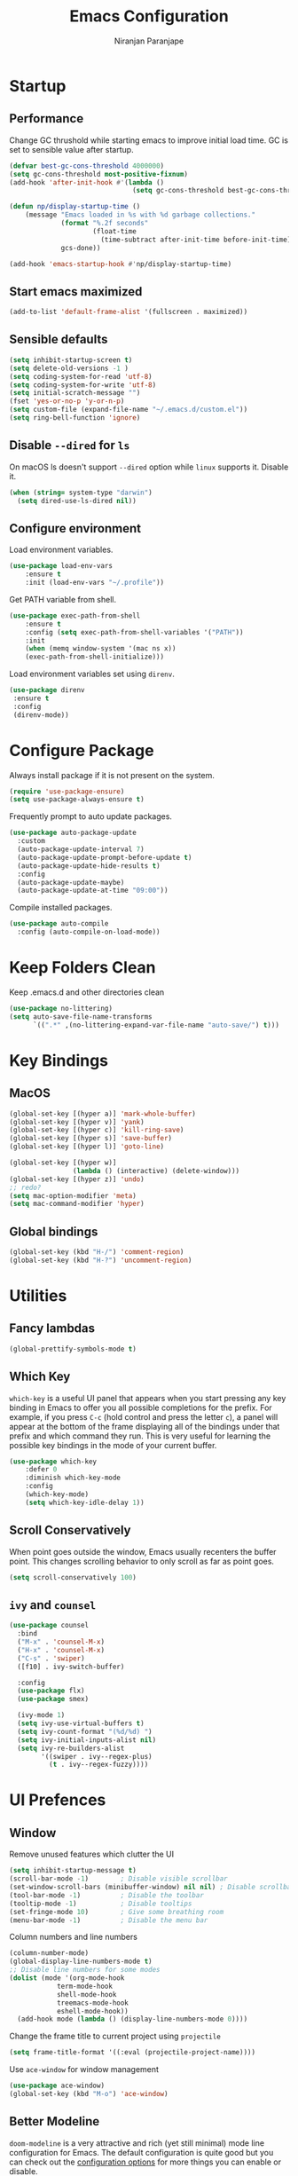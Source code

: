 #+TITLE: Emacs Configuration
#+AUTHOR: Niranjan Paranjape

* Startup
** Performance

Change GC thrushold while starting emacs to improve initial load time. GC is set to sensible value after startup.

#+begin_src emacs-lisp
  (defvar best-gc-cons-threshold 4000000)
  (setq gc-cons-threshold most-positive-fixnum)
  (add-hook 'after-init-hook #'(lambda ()
                                 (setq gc-cons-threshold best-gc-cons-threshold)))

  (defun np/display-startup-time ()
      (message "Emacs loaded in %s with %d garbage collections."
               (format "%.2f seconds"
                       (float-time
                         (time-subtract after-init-time before-init-time)))
               gcs-done))

  (add-hook 'emacs-startup-hook #'np/display-startup-time)
#+end_src

** Start emacs maximized

#+begin_src emacs-lisp
  (add-to-list 'default-frame-alist '(fullscreen . maximized))
#+end_src

** Sensible defaults

#+begin_src emacs-lisp
  (setq inhibit-startup-screen t)
  (setq delete-old-versions -1 )
  (setq coding-system-for-read 'utf-8)
  (setq coding-system-for-write 'utf-8)
  (setq initial-scratch-message "")
  (fset 'yes-or-no-p 'y-or-n-p)
  (setq custom-file (expand-file-name "~/.emacs.d/custom.el"))
  (setq ring-bell-function 'ignore)
#+end_src

** Disable =--dired= for =ls=

On macOS ls doesn't support =--dired= option while =linux= supports it. Disable it.

#+begin_src emacs-lisp
  (when (string= system-type "darwin")
    (setq dired-use-ls-dired nil))
#+end_src

** Configure environment

Load environment variables.

#+begin_src emacs-lisp
  (use-package load-env-vars
      :ensure t
      :init (load-env-vars "~/.profile"))
#+end_src

Get PATH variable from shell.

#+begin_src emacs-lisp
  (use-package exec-path-from-shell
      :ensure t
      :config (setq exec-path-from-shell-variables '("PATH"))
      :init
      (when (memq window-system '(mac ns x))
      (exec-path-from-shell-initialize)))
#+end_src

Load environment variables set using =direnv=.

#+begin_src emacs-lisp
  (use-package direnv
   :ensure t
   :config
   (direnv-mode))
#+end_src

* Configure Package

Always install package if it is not present on the system.

#+begin_src emacs-lisp
  (require 'use-package-ensure)
  (setq use-package-always-ensure t)
#+end_src

Frequently prompt to auto update packages.

#+begin_src emacs-lisp
  (use-package auto-package-update
    :custom
    (auto-package-update-interval 7)
    (auto-package-update-prompt-before-update t)
    (auto-package-update-hide-results t)
    :config
    (auto-package-update-maybe)
    (auto-package-update-at-time "09:00"))
#+end_src

Compile installed packages.

#+begin_src emacs-lisp
  (use-package auto-compile
    :config (auto-compile-on-load-mode))
#+end_src

* Keep Folders Clean

Keep .emacs.d and other directories clean

#+begin_src emacs-lisp
  (use-package no-littering)
  (setq auto-save-file-name-transforms
        `((".*" ,(no-littering-expand-var-file-name "auto-save/") t)))
#+end_src

* Key Bindings
** MacOS

#+begin_src emacs-lisp
  (global-set-key [(hyper a)] 'mark-whole-buffer)
  (global-set-key [(hyper v)] 'yank)
  (global-set-key [(hyper c)] 'kill-ring-save)
  (global-set-key [(hyper s)] 'save-buffer)
  (global-set-key [(hyper l)] 'goto-line)

  (global-set-key [(hyper w)]
                  (lambda () (interactive) (delete-window)))
  (global-set-key [(hyper z)] 'undo)
  ;; redo?
  (setq mac-option-modifier 'meta)
  (setq mac-command-modifier 'hyper)
#+end_src

** Global bindings

#+begin_src emacs-lisp
  (global-set-key (kbd "H-/") 'comment-region)
  (global-set-key (kbd "H-?") 'uncomment-region)
#+end_src

* Utilities
** Fancy lambdas

#+begin_src emacs-lisp
  (global-prettify-symbols-mode t)
#+end_src

** Which Key

=which-key= is a useful UI panel that appears when you start pressing any key binding in Emacs to offer you all possible completions for the prefix.  For example, if you press =C-c= (hold control and press the letter =c=), a panel will appear at the bottom of the frame displaying all of the bindings under that prefix and which command they run.  This is very useful for learning the possible key bindings in the mode of your current buffer.

#+begin_src emacs-lisp
  (use-package which-key
      :defer 0
      :diminish which-key-mode
      :config
      (which-key-mode)
      (setq which-key-idle-delay 1))
#+end_src

** Scroll Conservatively

When point goes outside the window, Emacs usually recenters the buffer point. This changes scrolling behavior to only scroll as far as point goes.

#+begin_src emacs-lisp
  (setq scroll-conservatively 100)
#+end_src

** =ivy= and =counsel=

#+begin_src emacs-lisp
  (use-package counsel
    :bind
    ("M-x" . 'counsel-M-x)
    ("H-x" . 'counsel-M-x)
    ("C-s" . 'swiper)
    ([f10] . ivy-switch-buffer)

    :config
    (use-package flx)
    (use-package smex)

    (ivy-mode 1)
    (setq ivy-use-virtual-buffers t)
    (setq ivy-count-format "(%d/%d) ")
    (setq ivy-initial-inputs-alist nil)
    (setq ivy-re-builders-alist
          '((swiper . ivy--regex-plus)
            (t . ivy--regex-fuzzy))))
#+end_src

* UI Prefences
** Window

Remove unused features which clutter the UI

#+begin_src emacs-lisp
  (setq inhibit-startup-message t)
  (scroll-bar-mode -1)        ; Disable visible scrollbar
  (set-window-scroll-bars (minibuffer-window) nil nil) ; Disable scrollbar in minibuffers
  (tool-bar-mode -1)          ; Disable the toolbar
  (tooltip-mode -1)           ; Disable tooltips
  (set-fringe-mode 10)        ; Give some breathing room
  (menu-bar-mode -1)          ; Disable the menu bar
#+end_src

Column numbers and line numbers

#+begin_src emacs-lisp
  (column-number-mode)
  (global-display-line-numbers-mode t)
  ;; Disable line numbers for some modes
  (dolist (mode '(org-mode-hook
    	      term-mode-hook
    	      shell-mode-hook
    	      treemacs-mode-hook
    	      eshell-mode-hook))
    (add-hook mode (lambda () (display-line-numbers-mode 0))))
#+end_src

Change the frame title to current project using =projectile=

#+begin_src emacs-lisp
  (setq frame-title-format '((:eval (projectile-project-name))))
#+end_src

Use =ace-window= for window management

#+begin_src emacs-lisp
  (use-package ace-window)
  (global-set-key (kbd "M-o") 'ace-window)
#+end_src

** Better Modeline

=doom-modeline= is a very attractive and rich (yet still minimal) mode line configuration for Emacs.  The default configuration is quite good but you can check out the [[https://github.com/seagle0128/doom-modeline#customize][configuration options]] for more things you can enable or disable.

#+begin_src emacs-lisp
  (use-package doom-modeline
    :init (doom-modeline-mode 1)
    :custom ((doom-modeline-height 15)))
#+end_src

** Text
*** Font Configuration

#+begin_src emacs-lisp
  (setq np/default-fixed-font "Fira Code Retina")
  (setq np/default-fixed-font-size 140)
  (setq np/current-fixed-font-size np/default-fixed-font-size)
  (set-face-attribute 'default nil
                      :family np/default-fixed-font
                      :height np/current-fixed-font-size)
  (set-face-attribute 'fixed-pitch nil
                      :family np/default-fixed-font
                      :height np/current-fixed-font-size)

  (setq np/default-variable-font "Cantarell")
  (setq np/default-variable-font-size 140)
  (setq np/current-variable-font-size np/default-variable-font-size)
  (set-face-attribute 'variable-pitch nil
                      :family np/default-variable-font
                      :height np/current-variable-font-size)

  (setq np/font-change-increment 1.1)

  (defun np/set-font-size ()
    "Change default, fixed-pitch, and variable-pitch font sizes to match respective variables."
    (set-face-attribute 'default nil
                        :height np/current-fixed-font-size)
    (set-face-attribute 'fixed-pitch nil
                        :height np/current-fixed-font-size)
    (set-face-attribute 'variable-pitch nil
                        :height np/current-variable-font-size))

  (defun np/reset-font-size ()
    "Revert font sizes back to defaults."
    (interactive)
    (setq np/current-fixed-font-size np/default-fixed-font-size)
    (setq np/current-variable-font-size np/default-variable-font-size)
    (np/set-font-size))

  (defun np/increase-font-size ()
    "Increase current font sizes by a factor of `np/font-change-increment'."
    (interactive)
    (setq np/current-fixed-font-size
          (ceiling (* np/current-fixed-font-size np/font-change-increment)))
    (setq np/current-variable-font-size
          (ceiling (* np/current-variable-font-size np/font-change-increment)))
    (np/set-font-size))

  (defun np/decrease-font-size ()
    "Decrease current font sizes by a factor of `np/font-change-increment', down to a minimum size of 1."
    (interactive)
    (setq np/current-fixed-font-size
          (max 1
               (floor (/ np/current-fixed-font-size np/font-change-increment))))
    (setq np/current-variable-font-size
          (max 1
               (floor (/ np/current-variable-font-size np/font-change-increment))))
    (np/set-font-size))

  (define-key global-map (kbd "H-)") 'np/reset-font-size)
  (define-key global-map (kbd "H-+") 'np/increase-font-size)
  (define-key global-map (kbd "H--") 'np/decrease-font-size)

  (np/reset-font-size)
#+end_src

*** All Icons

*NOTE:* The first time you load your configuration on a new machine, you'll need to run =M-x all-the-icons-install-fonts= so that mode line icons display correctly.

#+begin_src emacs-lisp
  (use-package all-the-icons)
#+end_src

** Highlight Current Line

#+begin_src emacs-lisp
  (global-hl-line-mode)
#+end_src

** Highlight Uncommitted Changes

#+begin_src emacs-lisp
  (use-package diff-hl
      :config
      (add-hook 'prog-mode-hook 'turn-on-diff-hl-mode)
      (add-hook 'vc-dir-mode-hook 'turn-on-diff-hl-mode))
#+end_src

** Change Cursor

#+begin_src emacs-lisp
  (set-cursor-color "wheat")
#+end_src

** Colour Theme

[[https://github.com/hlissner/emacs-doom-themes][doom-themes]] is a great set of themes with a lot of variety and support for many different Emacs modes.  Taking a look at the [[https://github.com/hlissner/emacs-doom-themes/tree/screenshots][screenshots]] might help you decide which one you like best.  You can also run =M-x counsel-load-theme= to choose between them easily.

#+begin_src emacs-lisp
  (use-package doom-themes
    :init (load-theme 'doom-palenight t))
#+end_src

** Transperency

#+begin_src emacs-lisp
  (defun np/transparency (value)
      "Sets the transparency of the frame window. 0=transparent/100=opaque."
      (interactive "nTransparency Value 0 - 100 opaque:")
      (set-frame-parameter (selected-frame) 'alpha value))

  (np/transparency 95)
#+end_src

** Dashboard

Use [[https://github.com/emacs-dashboard/emacs-dashboard][dashboard]] package

#+begin_src emacs-lisp
  (setq dashboard-banner-logo-title "Huh!")
  (setq dashboard-items '((recents  . 5)
                          (bookmarks . 5)
                          (projects . 5)
                          (agenda . 5)
                          (registers . 5)))
  (use-package dashboard
    :config (setq dashboard-startup-banner 3)
    :init (dashboard-setup-startup-hook))
#+end_src

* Project Management
** Helm

#+begin_src emacs-lisp
  (use-package helm)
#+end_src

** Install =rg= to search

#+begin_src emacs-lisp
  (use-package rg)
  (use-package helm-rg
    :config (setq helm-rg-default-directory 'git-root)
    :bind (("H-F" . helm-projectile-rg)))
#+end_src

** Use =company= for completions

#+begin_src emacs-lisp
  (use-package company
    :config (add-hook 'prog-mode-hook 'company-mode)
    :bind (:map company-active-map
                ("<tab>" . company-complete-selection))
    :custom
    (company-tooltip-align-annotations t)
    (company-idle-delay 0)
    (company-minimum-prefix-length 1))

  (use-package company-box
      :hook (company-mode . company-box-mode))
#+end_src

** =dumb-jump=

#+begin_src emacs-lisp
  (use-package dumb-jump
    :config
    (add-hook 'xref-backend-functions #'dumb-jump-xref-activate))

  (global-set-key (kbd "M-.") 'xref-find-definitions)
#+end_src

If XREF returns more than one result show it in =ivy=

#+begin_src emacs-lisp
  (use-package ivy-xref
    :init
    (setq xref-show-definitions-function #'ivy-xref-show-defs))
#+end_src

** =flycheck=

#+begin_src emacs-lisp
  (use-package flycheck
      :defer t
      :hook (prog-mode . flycheck-mode))
#+end_src

** =magit=

#+begin_src emacs-lisp
  (use-package magit
    :bind ("C-x g" . magit-status)
    :custom
    (magit-display-buffer-function #'magit-display-buffer-same-window-except-diff-v1)
    :config (use-package with-editor)
    (setq magit-push-always-verify nil
          git-commit-summary-max-length 50))
#+end_src

** Neotree

#+begin_src emacs-lisp
  (use-package neotree
    :ensure t
    :bind (("C-c n t" . neotree-toggle)))
#+end_src

** Projectile

#+begin_src emacs-lisp
  (use-package projectile
    :init
    :delight '(:eval (concat " " (projectile-project-name)))
    (setq projectile-completion-system 'ivy)
    :config
    (projectile-mode)
    (setq projectile-completion-system 'ivy
          projectile-switch-project-action 'projectile-dired
          projectile-require-project-root nil)
    :bind
    (("H-p" . projectile-switch-project)
     ("H-t" . projectile-find-file)))
#+end_src

* Development
** Default configuration for development environment

Remove trailing whitespace before saving

#+begin_src emacs-lisp
  (add-hook 'before-save-hook 'delete-trailing-whitespace)
#+end_src

New line at the end of the file

#+begin_src emacs-lisp
  (setq require-final-newline t)
#+end_src

Automatically reload files when they change on disk

#+begin_src emacs-lisp
  (global-auto-revert-mode 1)
  (setq auto-revert-verbose nil)
#+end_src

Delete selected text when overwriting

#+begin_src emacs-lisp
  (delete-selection-mode 1)
#+end_src

Indentation

#+begin_src emacs-lisp
  (setq-default tab-width 2)
  (use-package indent-tools)
#+end_src

** Snippets

Use yasnippets and doom

#+begin_src emacs-lisp
  (use-package yasnippet
    :defer t
    :init (yas-global-mode t))

  (use-package doom-snippets
    :load-path "~/dev/etc/doom-snippets"
    :after yasnippet)
#+end_src

** CSS, Sass, and Less

#+begin_src emacs-lisp
  (use-package css-mode
    :config
    (setq css-indent-offset 2))
#+end_src

Compile CSS file on save

#+begin_src emacs-lisp
  (use-package scss-mode
    :config
    (setq scss-compile-at-save nil))
#+end_src


* =org-mode=

Include =org-tempo= for easy templating using =<s=.

#+begin_src emacs-lisp
  (defun np/org-mode-setup ()
    (org-indent-mode)
    (variable-pitch-mode 1)
    (visual-line-mode 1))

  (use-package org
    :ensure org-plus-contrib
    :bind (:map org-mode-map ("C-c e" . org-edit-src-code))
    :hook (org-mode . np/org-mode-setup)
    :config
    (require 'org-tempo)
    (add-hook 'org-mode-hook
              '(lambda ()
                 (setq org-file-apps
                       '(("md" . emacs)
                         ("org" . emacs))))))

  (add-to-list 'org-structure-template-alist
             '("el" . "src emacs-lisp"))
#+end_src

** Display Preferences

Use =org-bullets= to use pretty bullets instead of asterisks

#+begin_src emacs-lisp
  (use-package org-bullets
      :hook (org-mode . org-bullets-mode)
      :custom
      (org-bullets-bullet-list '("◉" "○" "●" "○" "●" "○" "●")))
#+end_src

Misc display preferences

#+begin_src emacs-lisp
  (setq org-ellipsis " ▾"                     ;; better ellipsis
        org-src-fontify-natively t		;; syntax highlighting for code blocks
        org-src-tab-acts-natively t		;; tab behavior in code blocks
        org-src-window-setup 'current-window)	;; don't open new window while editing code
#+end_src

*** Better fonts

#+begin_src emacs-lisp

  (defun np/org-font-setup ()
    ;; Replace list hyphen with dot
    (font-lock-add-keywords 'org-mode
                            '(("^ *\\([-]\\) "
                               (0 (prog1 () (compose-region (match-beginning 1) (match-end 1) "•"))))))

    ;; Set faces for heading levels
    (dolist (face '((org-level-1 . 1.2)
                    (org-level-2 . 1.1)
                    (org-level-3 . 1.05)
                    (org-level-4 . 1.0)
                    (org-level-5 . 1.1)
                    (org-level-6 . 1.1)
                    (org-level-7 . 1.1)
                    (org-level-8 . 1.1)))
      (set-face-attribute (car face) nil :font "Cantarell" :weight 'regular :height (cdr face)))

    ;; Ensure that anything that should be fixed-pitch in Org files appears that way
    (set-face-attribute 'org-block nil    :foreground nil :inherit 'fixed-pitch)
    (set-face-attribute 'org-table nil    :inherit 'fixed-pitch)
    (set-face-attribute 'org-formula nil  :inherit 'fixed-pitch)
    (set-face-attribute 'org-code nil     :inherit '(shadow fixed-pitch))
    (set-face-attribute 'org-table nil    :inherit '(shadow fixed-pitch))
    (set-face-attribute 'org-verbatim nil :inherit '(shadow fixed-pitch))
    (set-face-attribute 'org-special-keyword nil :inherit '(font-lock-comment-face fixed-pitch))
    (set-face-attribute 'org-meta-line nil :inherit '(font-lock-comment-face fixed-pitch))
    (set-face-attribute 'org-checkbox nil  :inherit 'fixed-pitch)
    (set-face-attribute 'line-number nil :inherit 'fixed-pitch)
    (set-face-attribute 'line-number-current-line nil :inherit 'fixed-pitch))

  (np/org-font-setup)

#+end_src

*** Center Org Buffers

Use =visual-fill-column= to center =org-mode= beffers

#+begin_src emacs-lisp
  (defun np/org-mode-visual-fill ()
    (setq visual-fill-column-width 150
          visual-fill-column-center-text t)
    (visual-fill-column-mode 1))

  (use-package visual-fill-column
    :hook (org-mode . np/org-mode-visual-fill))
#+end_src
*
** Task Management

Store all org files under =~/dev/exocortex=. Archived tasks go in =archive.org=

#+begin_src emacs-lisp
  (setq org-directory "~/dev/exocortex")

  (defun org-file-path (filename)
    "FILENAME: Return the absolute address of an org file, given its relative name."
    (concat (file-name-as-directory org-directory) filename))

  (setq org-inbox-file (org-file-path "inbox.org"))
  (setq org-index-file (org-file-path "index.org"))

  (setq org-archive-location
        (concat (org-file-path "archive.org") "::* From %s"))
#+end_src

Agenda is spread across multiple files.

#+begin_src emacs-lisp
  (setq org-agenda-files (list org-index-file
                               (org-file-path "events.org")
                               (org-file-path "habits.org")
                               (org-file-path "recurring-events.org")
                               (org-file-path "work.org")))
#+end_src

Mark TODO done and archive it

#+begin_src emacs-lisp
  (defun np/mark-done-and-archive ()
    "Mark the state of an org-mode item as DONE and archive it."
    (interactive)
    (org-todo 'done)
    (org-archive-subtree))

  (define-key org-mode-map (kbd "C-c C-x C-s") 'np/mark-done-and-archive)
#+end_src

Record time when TODO was archived

#+begin_src emacs-lisp
  (setq org-log-done 'time)
#+end_src

Ensure that a task can’t be marked as done if it contains unfinished subtasks or checklist items. This is handy for organizing “blocking” tasks hierarchically.

#+begin_src emacs-lisp
  (setq org-enforce-todo-dependencies t)
  (setq org-enforce-todo-checkbox-dependencies t)
#+end_src

Begin week today

#+begin_src emacs-lisp
  (setq org-agenda-start-on-weekday nil)
#+end_src

Show next 14 days plan

#+begin_src emacs-lisp
  (setq org-agenda-span 14)
#+end_src

Don't show deadline entries under today's entry

#+begin_src emacs-lisp
  (setq org-deadline-warning-days 0)
#+end_src

* Evaluate Packages
** [[https://github.com/abo-abo/avy][avy]]
** ivy-rich
** hi-lock
** [[https://github.com/noctuid/general.el][general.el]]
** Is helm required?
